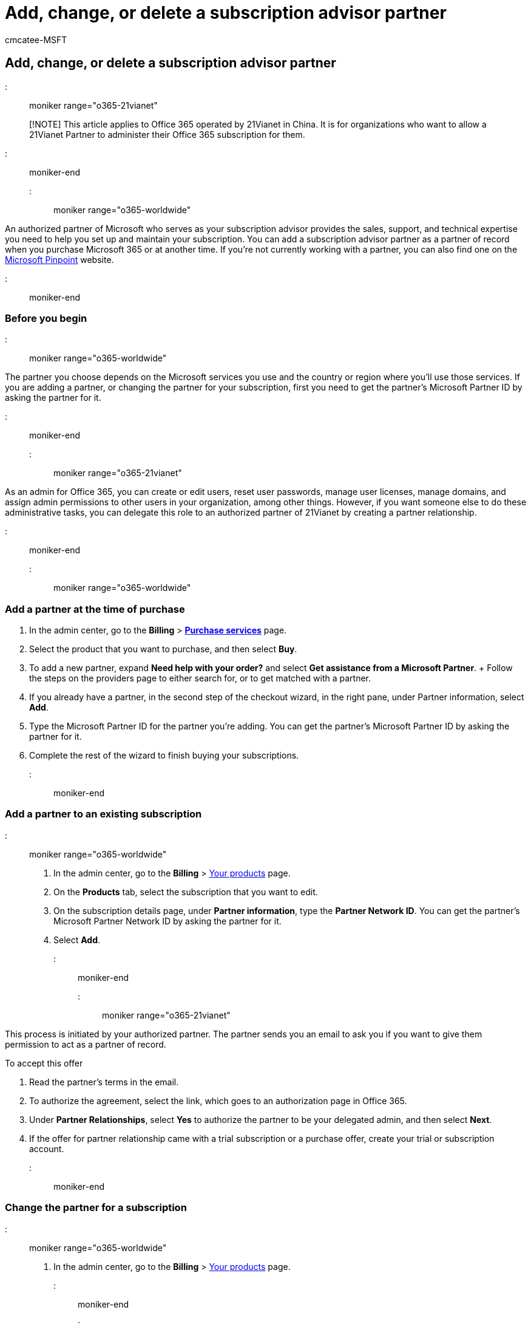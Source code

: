 = Add, change, or delete a subscription advisor partner
:audience: Admin
:author: cmcatee-MSFT
:description: Add a partner of record at the time of Microsoft 365 purchase, change the partner, or delete a partner from a subscription.
:f1.keywords: ["NOCSH"]
:manager: scotv
:ms.assetid: f86e8177-936e-491e-9024-44dea2b296ff
:ms.author: cmcatee
:ms.collection: ["M365-subscription-management", "Adm_O365", "Adm_NonTOC"]
:ms.custom: ["AdminSurgePortfolio", "AdminTemplateSet"]
:ms.localizationpriority: medium
:ms.service: o365-administration
:ms.topic: article
:search.appverid: ["BCS160", "MET150", "MOE150", "GEA150"]

== Add, change, or delete a subscription advisor partner

::: moniker range="o365-21vianet"

____
[!NOTE] This article applies to Office 365 operated by 21Vianet in China.
It is for organizations who want to allow a 21Vianet Partner to administer their Office 365 subscription for them.
____

::: moniker-end

::: moniker range="o365-worldwide"

An authorized partner of Microsoft who serves as your subscription advisor provides the sales, support, and technical expertise you need to help you set up and maintain your subscription.
You can add a subscription advisor partner as a partner of record when you purchase Microsoft 365 or at another time.
If you're not currently working with a partner, you can also find one on the https://pinpoint.microsoft.com[Microsoft Pinpoint] website.

::: moniker-end

=== Before you begin

::: moniker range="o365-worldwide"

The partner you choose depends on the Microsoft services you use and the country or region where you'll use those services.
If you are adding a partner, or changing the partner for your subscription, first you need to get the partner's Microsoft Partner ID by asking the partner for it.

::: moniker-end

::: moniker range="o365-21vianet"

As an admin for Office 365, you can create or edit users, reset user passwords, manage user licenses, manage domains, and assign admin permissions to other users in your organization, among other things.
However, if you want someone else to do these administrative tasks, you can delegate this role to an authorized partner of 21Vianet by creating a partner relationship.

::: moniker-end

::: moniker range="o365-worldwide"

=== Add a partner at the time of purchase

. In the admin center, go to the *Billing* > https://go.microsoft.com/fwlink/p/?linkid=868433[*Purchase services*] page.
. Select the product that you want to purchase, and then select *Buy*.
. To add a new partner, expand *Need help with your order?* and select *Get assistance from a Microsoft Partner*.
+ Follow the steps on the providers page to either search for, or to get matched with a partner.
. If you already have a partner, in the second step of the checkout wizard, in the right pane, under Partner information, select *Add*.
. Type the Microsoft Partner ID for the partner you're adding.
You can get the partner's Microsoft Partner ID by asking the partner for it.
. Complete the rest of the wizard to finish buying your subscriptions.

::: moniker-end

=== Add a partner to an existing subscription

::: moniker range="o365-worldwide"

. In the admin center, go to the *Billing* > https://go.microsoft.com/fwlink/p/?linkid=842054[Your products] page.
. On the *Products* tab, select the subscription that you want to edit.
. On the subscription details page, under *Partner information*, type the *Partner Network ID*.
You can get the partner's Microsoft Partner Network ID by asking the partner for it.
. Select *Add*.

::: moniker-end

::: moniker range="o365-21vianet"

This process is initiated by your authorized partner.
The partner sends you an email to ask you if you want to give them permission to act as a partner of record.

To accept this offer

. Read the partner's terms in the email.
. To authorize the agreement, select the link, which goes to an authorization page in Office 365.
. Under *Partner Relationships*, select *Yes* to authorize the partner to be your delegated admin, and then select *Next*.
. If the offer for partner relationship came with a trial subscription or a purchase offer, create your trial or subscription account.

::: moniker-end

=== Change the partner for a subscription

::: moniker range="o365-worldwide"

. In the admin center, go to the *Billing* > https://go.microsoft.com/fwlink/p/?linkid=842054[Your products] page.
::: moniker-end

::: moniker range="o365-21vianet"

. In the admin center, go to the *Billing* > https://go.microsoft.com/fwlink/p/?linkid=850626[Your products] page.
::: moniker-end
. On the subscriptions details page, under *Partner information*, select *Remove*.
. Type the *Microsoft Partner Network ID* for the new partner.
You can get the partner's Microsoft Partner ID by asking the partner for it.
. Select *Add*.

=== View your partner relationships

* In the admin center, go to the *Settings* > https://go.microsoft.com/fwlink/p/?linkid=2074649[Partner relationships] page.
Your partners are listed on this page.
+
If you don't have a partner, you'll see a message that says "There's nothing here."

=== Delete a partner from a subscription

::: moniker range="o365-worldwide"

. In the admin center, go to the *Billing* > https://go.microsoft.com/fwlink/p/?linkid=842054[Your products] page.
::: moniker-end

::: moniker range="o365-21vianet"

. In the admin center, go to the *Billing* > https://go.microsoft.com/fwlink/p/?linkid=850626[Your products] page.
::: moniker-end
. On the *Products* tab, select the subscription that you want to edit.
. On the subscription details page, under *Partner information*, select *Remove*.

=== Remove a reseller relationship

You can't remove a reseller relationship yourself.

::: moniker range="o365-worldwide"

If you are removing a reseller relationship the *Delete* option is grayed out, and you will have to ask your reseller partner to follow these instructions: link:/partner-center/remove-a-relationship[Remove a reseller relationship with partner].

::: moniker-end

::: moniker range="o365-21vianet"

You will have to ask your reseller partner to follow these instructions: link:/partner-center/remove-a-relationship[Remove a reseller relationship with partner].

::: moniker-end

=== Related content

xref:../manage/find-your-partner-or-reseller.adoc[Find your Microsoft 365 partner or reseller] (article) + xref:../setup/plan-your-setup.adoc[Plan your setup of Microsoft 365 for business] (article)
